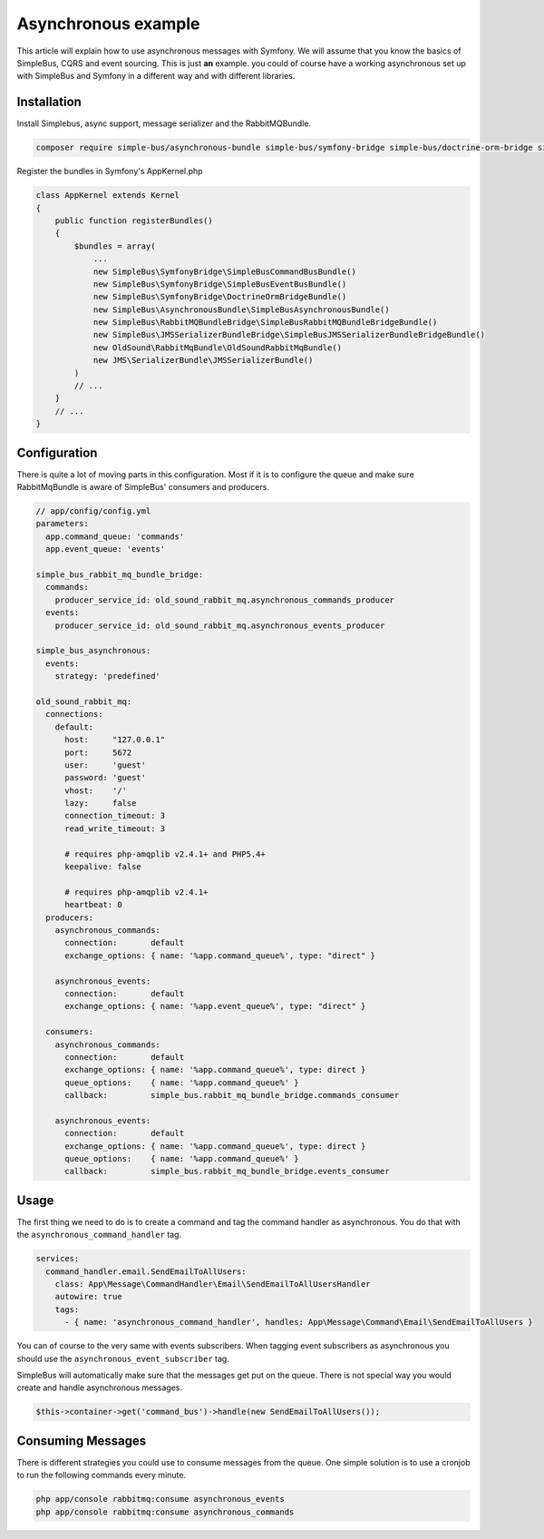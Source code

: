 Asynchronous example
====================

This article will explain how to use asynchronous messages with Symfony. We will
assume that you know the basics of SimpleBus, CQRS and event sourcing. This is
just **an** example. you could of course have a working asynchronous set up with
SimpleBus and Symfony in a different way and with different libraries.

Installation
------------

Install Simplebus, async support, message serializer and the RabbitMQBundle.

.. code-block::  bash

    composer require simple-bus/asynchronous-bundle simple-bus/symfony-bridge simple-bus/doctrine-orm-bridge simple-bus/jms-serializer-bundle-bridge simple-bus/rabbitmq-bundle-bridge

Register the bundles in Symfony's AppKernel.php

.. code-block::  php

    class AppKernel extends Kernel
    {
        public function registerBundles()
        {
            $bundles = array(
                ...
                new SimpleBus\SymfonyBridge\SimpleBusCommandBusBundle()
                new SimpleBus\SymfonyBridge\SimpleBusEventBusBundle()
                new SimpleBus\SymfonyBridge\DoctrineOrmBridgeBundle()
                new SimpleBus\AsynchronousBundle\SimpleBusAsynchronousBundle()
                new SimpleBus\RabbitMQBundleBridge\SimpleBusRabbitMQBundleBridgeBundle()
                new SimpleBus\JMSSerializerBundleBridge\SimpleBusJMSSerializerBundleBridgeBundle()
                new OldSound\RabbitMqBundle\OldSoundRabbitMqBundle()
                new JMS\SerializerBundle\JMSSerializerBundle()
            )
            // ...
        }
        // ...
    }

Configuration
-----------

There is quite a lot of moving parts in this configuration. Most if it is to configure
the queue and make sure RabbitMqBundle is aware of SimpleBus' consumers and producers.

.. code-block:: yaml

    // app/config/config.yml
    parameters:
      app.command_queue: 'commands'
      app.event_queue: 'events'

    simple_bus_rabbit_mq_bundle_bridge:
      commands:
        producer_service_id: old_sound_rabbit_mq.asynchronous_commands_producer
      events:
        producer_service_id: old_sound_rabbit_mq.asynchronous_events_producer

    simple_bus_asynchronous:
      events:
        strategy: 'predefined'

    old_sound_rabbit_mq:
      connections:
        default:
          host:     "127.0.0.1"
          port:     5672
          user:     'guest'
          password: 'guest'
          vhost:    '/'
          lazy:     false
          connection_timeout: 3
          read_write_timeout: 3

          # requires php-amqplib v2.4.1+ and PHP5.4+
          keepalive: false

          # requires php-amqplib v2.4.1+
          heartbeat: 0
      producers:
        asynchronous_commands:
          connection:       default
          exchange_options: { name: '%app.command_queue%', type: "direct" }

        asynchronous_events:
          connection:       default
          exchange_options: { name: '%app.event_queue%', type: "direct" }

      consumers:
        asynchronous_commands:
          connection:       default
          exchange_options: { name: '%app.command_queue%', type: direct }
          queue_options:    { name: '%app.command_queue%' }
          callback:         simple_bus.rabbit_mq_bundle_bridge.commands_consumer

        asynchronous_events:
          connection:       default
          exchange_options: { name: '%app.command_queue%', type: direct }
          queue_options:    { name: '%app.command_queue%' }
          callback:         simple_bus.rabbit_mq_bundle_bridge.events_consumer

Usage
-----

The first thing we need to do is to create a command and tag the command handler as
asynchronous. You do that with the ``asynchronous_command_handler`` tag.

.. code-block::  yaml

    services:
      command_handler.email.SendEmailToAllUsers:
        class: App\Message\CommandHandler\Email\SendEmailToAllUsersHandler
        autowire: true
        tags:
          - { name: 'asynchronous_command_handler', handles: App\Message\Command\Email\SendEmailToAllUsers }

You can of course to the very same with events subscribers. When tagging event subscribers
as asynchronous you should use the  ``asynchronous_event_subscriber`` tag.

SimpleBus will automatically make sure that the messages get put on the queue. There
is not special way you would create and handle asynchronous messages.

.. code-block::  php

    $this->container->get('command_bus')->handle(new SendEmailToAllUsers());

Consuming Messages
------------------

There is different strategies you could use to consume messages from the queue.
One simple solution is to use a cronjob to run the following commands every minute.

.. code-block::  bash

    php app/console rabbitmq:consume asynchronous_events
    php app/console rabbitmq:consume asynchronous_commands
